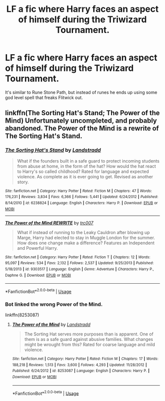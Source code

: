 #+TITLE: LF a fic where Harry faces an aspect of himself during the Triwizard Tournament.

* LF a fic where Harry faces an aspect of himself during the Triwizard Tournament.
:PROPERTIES:
:Author: dreece34
:Score: 2
:DateUnix: 1558960305.0
:DateShort: 2019-May-27
:FlairText: Request
:END:
It's similar to Rune Stone Path, but instead of runes he ends up using some god level spell that freaks Flitwick out.


** linkffn(The Sorting Hat's Stand; The Power of the Mind) Unfortunately uncompleted, and probably abandoned. The Power of the Mind is a rewrite of The Sorting Hat's Stand.
:PROPERTIES:
:Author: howAboutNextWeek
:Score: 2
:DateUnix: 1558966080.0
:DateShort: 2019-May-27
:END:

*** [[https://www.fanfiction.net/s/6238824/1/][*/The Sorting Hat's Stand/*]] by [[https://www.fanfiction.net/u/2407103/Landstradd][/Landstradd/]]

#+begin_quote
  What if the founders built in a safe guard to protect incoming students from abuse at home, in the form of the hat? How would the hat react to Harry's so called childhood? Rated for language and expected violence. As complete as it is ever going to get. Revised as another story.
#+end_quote

^{/Site/:} ^{fanfiction.net} ^{*|*} ^{/Category/:} ^{Harry} ^{Potter} ^{*|*} ^{/Rated/:} ^{Fiction} ^{M} ^{*|*} ^{/Chapters/:} ^{47} ^{*|*} ^{/Words/:} ^{176,231} ^{*|*} ^{/Reviews/:} ^{3,834} ^{*|*} ^{/Favs/:} ^{6,366} ^{*|*} ^{/Follows/:} ^{5,441} ^{*|*} ^{/Updated/:} ^{6/24/2012} ^{*|*} ^{/Published/:} ^{8/14/2010} ^{*|*} ^{/id/:} ^{6238824} ^{*|*} ^{/Language/:} ^{English} ^{*|*} ^{/Characters/:} ^{Harry} ^{P.} ^{*|*} ^{/Download/:} ^{[[http://www.ff2ebook.com/old/ffn-bot/index.php?id=6238824&source=ff&filetype=epub][EPUB]]} ^{or} ^{[[http://www.ff2ebook.com/old/ffn-bot/index.php?id=6238824&source=ff&filetype=mobi][MOBI]]}

--------------

[[https://www.fanfiction.net/s/9303517/1/][*/The Power of the Mind REWRITE/*]] by [[https://www.fanfiction.net/u/2745207/trc007][/trc007/]]

#+begin_quote
  What if instead of running to the Leaky Cauldron after blowing up Marge, Harry had elected to stay in Muggle London for the summer. How does one change make a difference? Features an Independent and Powerful Harry.
#+end_quote

^{/Site/:} ^{fanfiction.net} ^{*|*} ^{/Category/:} ^{Harry} ^{Potter} ^{*|*} ^{/Rated/:} ^{Fiction} ^{T} ^{*|*} ^{/Chapters/:} ^{12} ^{*|*} ^{/Words/:} ^{95,097} ^{*|*} ^{/Reviews/:} ^{534} ^{*|*} ^{/Favs/:} ^{2,132} ^{*|*} ^{/Follows/:} ^{2,537} ^{*|*} ^{/Updated/:} ^{9/25/2013} ^{*|*} ^{/Published/:} ^{5/18/2013} ^{*|*} ^{/id/:} ^{9303517} ^{*|*} ^{/Language/:} ^{English} ^{*|*} ^{/Genre/:} ^{Adventure} ^{*|*} ^{/Characters/:} ^{Harry} ^{P.,} ^{Daphne} ^{G.} ^{*|*} ^{/Download/:} ^{[[http://www.ff2ebook.com/old/ffn-bot/index.php?id=9303517&source=ff&filetype=epub][EPUB]]} ^{or} ^{[[http://www.ff2ebook.com/old/ffn-bot/index.php?id=9303517&source=ff&filetype=mobi][MOBI]]}

--------------

*FanfictionBot*^{2.0.0-beta} | [[https://github.com/tusing/reddit-ffn-bot/wiki/Usage][Usage]]
:PROPERTIES:
:Author: FanfictionBot
:Score: 1
:DateUnix: 1558966108.0
:DateShort: 2019-May-27
:END:


*** Bot linked the wrong Power of the Mind.

linkffn(8253087)
:PROPERTIES:
:Author: farriem
:Score: 1
:DateUnix: 1558995877.0
:DateShort: 2019-May-28
:END:

**** [[https://www.fanfiction.net/s/8253087/1/][*/The Power of the Mind/*]] by [[https://www.fanfiction.net/u/2407103/Landstradd][/Landstradd/]]

#+begin_quote
  The Sorting Hat serves more purposes than is apparent. One of them is as a safe guard against abusive families. What changes might be wrought from this? Rated for coarse language and mild violence.
#+end_quote

^{/Site/:} ^{fanfiction.net} ^{*|*} ^{/Category/:} ^{Harry} ^{Potter} ^{*|*} ^{/Rated/:} ^{Fiction} ^{M} ^{*|*} ^{/Chapters/:} ^{17} ^{*|*} ^{/Words/:} ^{188,218} ^{*|*} ^{/Reviews/:} ^{1,513} ^{*|*} ^{/Favs/:} ^{3,600} ^{*|*} ^{/Follows/:} ^{4,293} ^{*|*} ^{/Updated/:} ^{11/28/2012} ^{*|*} ^{/Published/:} ^{6/24/2012} ^{*|*} ^{/id/:} ^{8253087} ^{*|*} ^{/Language/:} ^{English} ^{*|*} ^{/Characters/:} ^{Harry} ^{P.} ^{*|*} ^{/Download/:} ^{[[http://www.ff2ebook.com/old/ffn-bot/index.php?id=8253087&source=ff&filetype=epub][EPUB]]} ^{or} ^{[[http://www.ff2ebook.com/old/ffn-bot/index.php?id=8253087&source=ff&filetype=mobi][MOBI]]}

--------------

*FanfictionBot*^{2.0.0-beta} | [[https://github.com/tusing/reddit-ffn-bot/wiki/Usage][Usage]]
:PROPERTIES:
:Author: FanfictionBot
:Score: 1
:DateUnix: 1558995891.0
:DateShort: 2019-May-28
:END:
